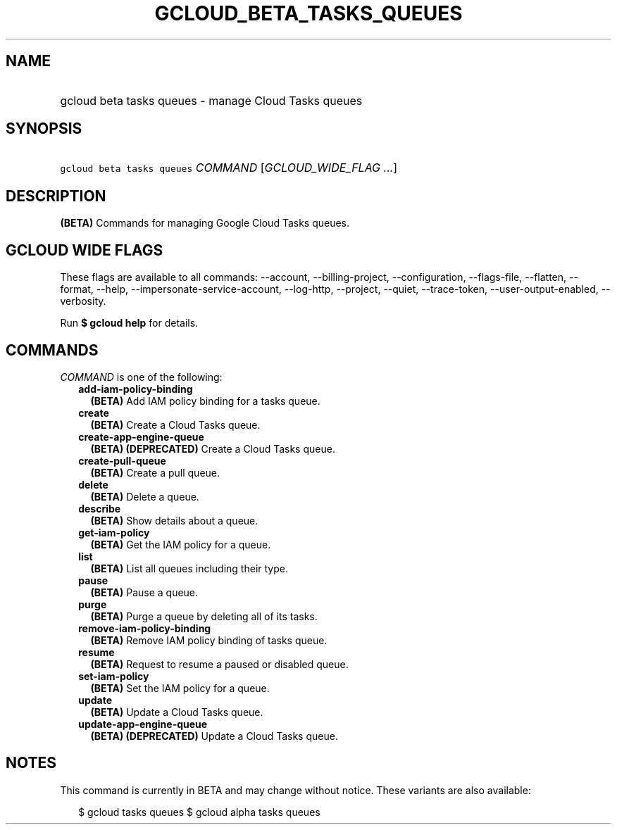 
.TH "GCLOUD_BETA_TASKS_QUEUES" 1



.SH "NAME"
.HP
gcloud beta tasks queues \- manage Cloud Tasks queues



.SH "SYNOPSIS"
.HP
\f5gcloud beta tasks queues\fR \fICOMMAND\fR [\fIGCLOUD_WIDE_FLAG\ ...\fR]



.SH "DESCRIPTION"

\fB(BETA)\fR Commands for managing Google Cloud Tasks queues.



.SH "GCLOUD WIDE FLAGS"

These flags are available to all commands: \-\-account, \-\-billing\-project,
\-\-configuration, \-\-flags\-file, \-\-flatten, \-\-format, \-\-help,
\-\-impersonate\-service\-account, \-\-log\-http, \-\-project, \-\-quiet,
\-\-trace\-token, \-\-user\-output\-enabled, \-\-verbosity.

Run \fB$ gcloud help\fR for details.



.SH "COMMANDS"

\f5\fICOMMAND\fR\fR is one of the following:

.RS 2m
.TP 2m
\fBadd\-iam\-policy\-binding\fR
\fB(BETA)\fR Add IAM policy binding for a tasks queue.

.TP 2m
\fBcreate\fR
\fB(BETA)\fR Create a Cloud Tasks queue.

.TP 2m
\fBcreate\-app\-engine\-queue\fR
\fB(BETA)\fR \fB(DEPRECATED)\fR Create a Cloud Tasks queue.

.TP 2m
\fBcreate\-pull\-queue\fR
\fB(BETA)\fR Create a pull queue.

.TP 2m
\fBdelete\fR
\fB(BETA)\fR Delete a queue.

.TP 2m
\fBdescribe\fR
\fB(BETA)\fR Show details about a queue.

.TP 2m
\fBget\-iam\-policy\fR
\fB(BETA)\fR Get the IAM policy for a queue.

.TP 2m
\fBlist\fR
\fB(BETA)\fR List all queues including their type.

.TP 2m
\fBpause\fR
\fB(BETA)\fR Pause a queue.

.TP 2m
\fBpurge\fR
\fB(BETA)\fR Purge a queue by deleting all of its tasks.

.TP 2m
\fBremove\-iam\-policy\-binding\fR
\fB(BETA)\fR Remove IAM policy binding of tasks queue.

.TP 2m
\fBresume\fR
\fB(BETA)\fR Request to resume a paused or disabled queue.

.TP 2m
\fBset\-iam\-policy\fR
\fB(BETA)\fR Set the IAM policy for a queue.

.TP 2m
\fBupdate\fR
\fB(BETA)\fR Update a Cloud Tasks queue.

.TP 2m
\fBupdate\-app\-engine\-queue\fR
\fB(BETA)\fR \fB(DEPRECATED)\fR Update a Cloud Tasks queue.


.RE
.sp

.SH "NOTES"

This command is currently in BETA and may change without notice. These variants
are also available:

.RS 2m
$ gcloud tasks queues
$ gcloud alpha tasks queues
.RE

